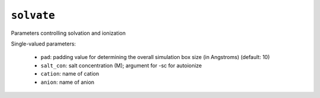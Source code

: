 .. _config_ref tasks solvate:

``solvate``
===========

Parameters controlling solvation and ionization

Single-valued parameters:

  * ``pad``: padding value for determining the overall simulation box size (in Angstroms) (default: 10)

  * ``salt_con``: salt concentration (M); argument for -sc for autoionize

  * ``cation``: name of cation

  * ``anion``: name of anion



.. raw:: html

   <div class="autogen-footer">
     <p>This page was generated by ycleptic v1.6.2 on 2025-07-08.</p>
   </div>